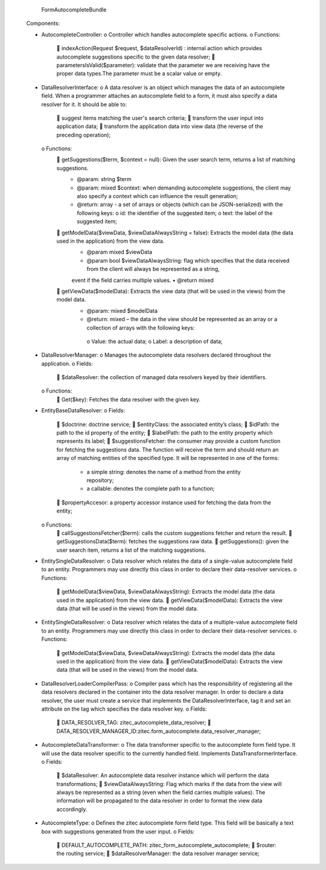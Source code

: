             FormAutocompleteBundle

    Components:

    •	AutocompleteController:
        o	Controller which handles autocomplete specific actions.
        o	Functions:
            	indexAction(Request $request, $dataResolverId) : internal action which provides autocomplete suggestions specific to the given data resolver;
            	parametersIsValid($parameter): validate that the parameter we are receiving have the proper data types.The parameter must be a scalar value or empty.

    •	DataResolverInterface:
        o	A data resolver is an object which manages the data of an autocomplete field. When a programmer attaches an autocomplete field to a form, it must
        also specify a data resolver for it. It should be able to:
            	suggest items matching the user's search criteria;
            	transform the user input into application data;
            	transform the application data into view data (the reverse of the preceding operation);
        o	Functions:
            	getSuggestions($term, $context = null): Given the user search term, returns a list of matching suggestions.
                •	@param: string $term
                •	@param: mixed $context: when demanding autocomplete suggestions, the client may also specify a context which can influence the result generation;
                •	@return: array - a set of arrays or objects (which can be JSON-serialized) with the following keys:
                        o	id: the identifier of the suggested item;
                        o	text: the label of the suggested item;
            	getModelData($viewData, $viewDataAlwaysString = false): Extracts the model data (the data used in the application) from the view data.
                •	@param mixed $viewData
                •	@param bool $viewDataAlwaysString: flag which specifies that the data received from the client will always be represented as a string,
                event if the field carries multiple values.
                •	@return mixed
            	getViewData($modelData): Extracts the view data (that will be used in the views) from the model data.
                •	@param: mixed $modelData
                •	@return: mixed – the data in the view should be represented as an array or a collection of arrays with the following keys:
                    o	Value: the actual data;
                    o	Label: a description of data;

    •	DataResolverManager:
        o	Manages the autocomplete data resolvers declared throughout the application.
        o	Fields:
            	$dataResolver: the collection of managed data resolvers keyed by their identifiers.
        o	Functions:
            	Get($key): Fetches the data resolver with the given key.

    •	EntityBaseDataResolver:
        o	Fields:
            	$doctrine: doctrine service;
            	$entityClass: the associated entity’s class;
            	$idPath: the path to the id property of the entity;
            	$labelPath: the path to the entity property which represents its label;
            	$suggestionsFetcher: the consumer may provide a custom function for fetching the suggestions data. The function will receive the term
            and should return an array of matching entities of the specified type. It will be represented in one of the forms:
                •	a simple string: denotes the name of a method from the entity repository;
                •	a callable: denotes the complete path to a function;
            	$propertyAccesor: a property accessor instance used for fetching the data from the entity;
        o	Functions:
            	callSuggestionsFetcher($term): calls the custom suggestions fetcher and return the result.
            	getSuggestionsData($term): fetches the suggestions raw data.
            	getSuggestions(): given the user search item, returns a list of the matching suggestions.

    •	EntitySingleDataResolver:
        o	Data resolver which relates the data of a single-value autocomplete field to an entity. Programmers may use directly this class in order to declare their data-resolver services.
        o	Functions:
            	getModelData($viewData, $viewDataAlwaysString): Extracts the model data (the data used in the application) from the view data.
            	getViewData($modelData): Extracts the view data (that will be used in the views) from the model data.

    •	EntitySingleDataResolver:
        o	Data resolver which relates the data of a multiple-value autocomplete field to an entity. Programmers may use directly this class in order to declare their data-resolver services.
        o	Functions:
            	getModelData($viewData, $viewDataAlwaysString): Extracts the model data (the data used in the application) from the view data.
            	getViewData($modelData): Extracts the view data (that will be used in the views) from the model data.

    •	DataResolverLoaderCompilerPass:
        o	Compiler pass which has the responsibility of registering all the data resolvers declared in the container into the data resolver manager. In order to declare a data resolver,
        the user must create a service that implements the DataResolverInterface, tag it and set an attribute on the tag which specifies the data resolver key.
        o	Fields:
            	DATA_RESOLVER_TAG: zitec_autocomplete_data_resolver;
            	DATA_RESOLVER_MANAGER_ID:zitec.form_autocomplete.data_resolver_manager;

    •	AutocompleteDataTransformer:
        o	The data transformer specific to the autocomplete form field type. It will use the data resolver specific to the currently handled field. Implements DataTransformerInterface.
        o	Fields:
            	$dataResolver: An autocomplete data resolver instance which will perform the data transformations;
            	$viewDataAlwaysString: Flag which marks if the data from the view will always be represented as a string (even when the field carries multiple values).
            The information will be propagated to the data resolver in order to format the view data accordingly.

    •	AutocompleteType:
        o	Defines the zitec autocomplete form field type. This field will be basically a text box with suggestions generated from the user input.
        o	Fields:
            	DEFAULT_AUTOCOMPLETE_PATH: zitec_form_autocomplete_autocomplete;
            	$router: the routing service;
            	$dataResolverManager: the data resolver manager service;


